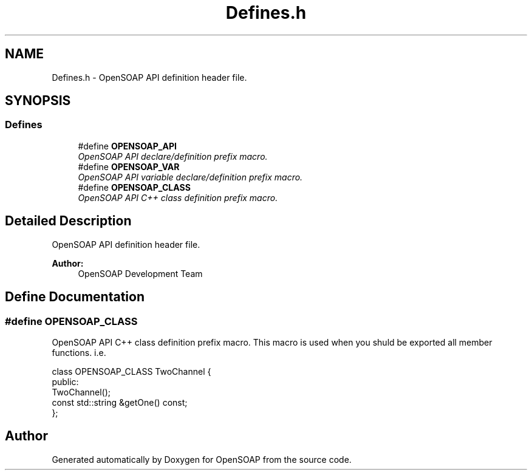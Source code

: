 .TH "Defines.h" 3 "18 Oct 2004" "Version 1.0" "OpenSOAP" \" -*- nroff -*-
.ad l
.nh
.SH NAME
Defines.h \- OpenSOAP API definition header file.  

.SH SYNOPSIS
.br
.PP
.SS "Defines"

.in +1c
.ti -1c
.RI "#define \fBOPENSOAP_API\fP"
.br
.RI "\fIOpenSOAP API declare/definition prefix macro. \fP"
.ti -1c
.RI "#define \fBOPENSOAP_VAR\fP"
.br
.RI "\fIOpenSOAP API variable declare/definition prefix macro. \fP"
.ti -1c
.RI "#define \fBOPENSOAP_CLASS\fP"
.br
.RI "\fIOpenSOAP API C++ class definition prefix macro. \fP"
.in -1c
.SH "Detailed Description"
.PP 
OpenSOAP API definition header file. 

\fBAuthor:\fP
.RS 4
OpenSOAP Development Team
.RE
.PP

.SH "Define Documentation"
.PP 
.SS "#define OPENSOAP_CLASS"
.PP
OpenSOAP API C++ class definition prefix macro. This macro is used when you shuld be exported all member functions. i.e. 
.PP
.nf
  class OPENSOAP_CLASS TwoChannel {
        public:
                TwoChannel();
                const std::string &getOne() const;
        };

.PP

.SH "Author"
.PP 
Generated automatically by Doxygen for OpenSOAP from the source code.
